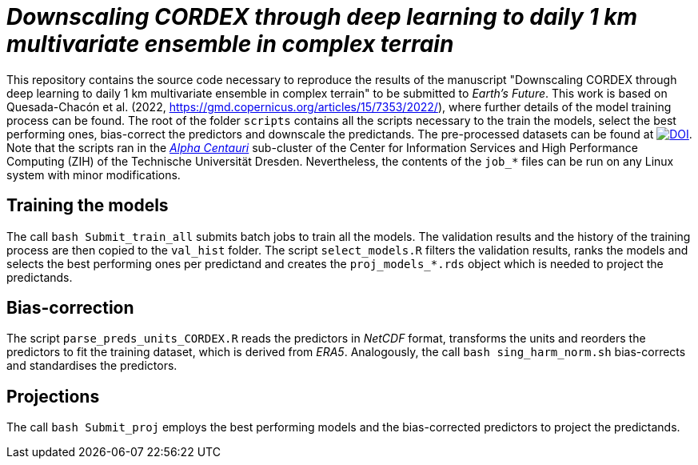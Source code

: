 = _Downscaling CORDEX through deep learning to daily 1 km multivariate ensemble in complex terrain_
:icons: font
:my_name: Dánnell Quesada-Chacón
:source-highlighter: pygments
:pygments-linenums-mode: inline

This repository contains the source code necessary to reproduce the results of the manuscript "Downscaling CORDEX through deep learning to daily 1 km multivariate ensemble in complex terrain" to be submitted to _Earth's Future_. This work is based on Quesada-Chacón et al. (2022, https://gmd.copernicus.org/articles/15/7353/2022/), where further details of the model training process can be found. The root of the folder `scripts` contains all the scripts necessary to the train the models, select the best performing ones, bias-correct the predictors and downscale the predictands. The pre-processed datasets can be found at https://doi.org/10.5281/zenodo.7558945[image:https://zenodo.org/badge/DOI/10.5281/zenodo.7558945.svg[DOI]]. Note that the scripts ran in the https://doc.zih.tu-dresden.de/jobs_and_resources/alpha_centauri/[_Alpha Centauri_] sub-cluster of the Center for Information Services and High Performance Computing (ZIH) of the Technische Universität Dresden. Nevertheless, the contents of the `job_*` files can be run on any Linux system with minor modifications.

== Training the models

The call `bash Submit_train_all` submits batch jobs to train all the models. The validation results and the history of the training process are then copied to the `val_hist` folder. The script `select_models.R` filters the validation results, ranks the models and selects the best performing ones per predictand and creates the `proj_models_*.rds` object which is needed to project the predictands.

== Bias-correction 

The script `parse_preds_units_CORDEX.R` reads the predictors in _NetCDF_ format, transforms the units and reorders the predictors to fit the training dataset, which is derived from _ERA5_. Analogously, the call `bash sing_harm_norm.sh` bias-corrects and standardises the predictors.

== Projections

The call `bash Submit_proj` employs the best performing models and the bias-corrected predictors to project the predictands.
